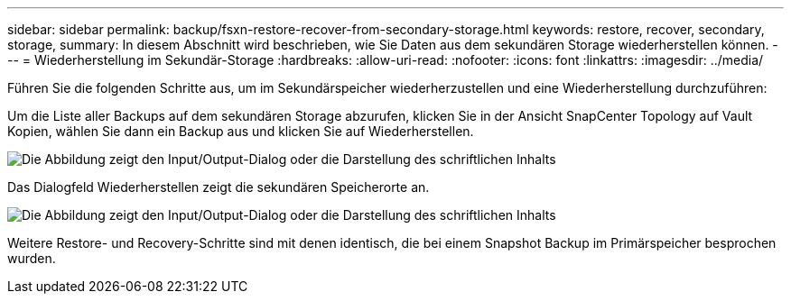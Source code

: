 ---
sidebar: sidebar 
permalink: backup/fsxn-restore-recover-from-secondary-storage.html 
keywords: restore, recover, secondary, storage, 
summary: In diesem Abschnitt wird beschrieben, wie Sie Daten aus dem sekundären Storage wiederherstellen können. 
---
= Wiederherstellung im Sekundär-Storage
:hardbreaks:
:allow-uri-read: 
:nofooter: 
:icons: font
:linkattrs: 
:imagesdir: ../media/


[role="lead"]
Führen Sie die folgenden Schritte aus, um im Sekundärspeicher wiederherzustellen und eine Wiederherstellung durchzuführen:

Um die Liste aller Backups auf dem sekundären Storage abzurufen, klicken Sie in der Ansicht SnapCenter Topology auf Vault Kopien, wählen Sie dann ein Backup aus und klicken Sie auf Wiederherstellen.

image:amazon-fsx-image92.png["Die Abbildung zeigt den Input/Output-Dialog oder die Darstellung des schriftlichen Inhalts"]

Das Dialogfeld Wiederherstellen zeigt die sekundären Speicherorte an.

image:amazon-fsx-image93.png["Die Abbildung zeigt den Input/Output-Dialog oder die Darstellung des schriftlichen Inhalts"]

Weitere Restore- und Recovery-Schritte sind mit denen identisch, die bei einem Snapshot Backup im Primärspeicher besprochen wurden.
